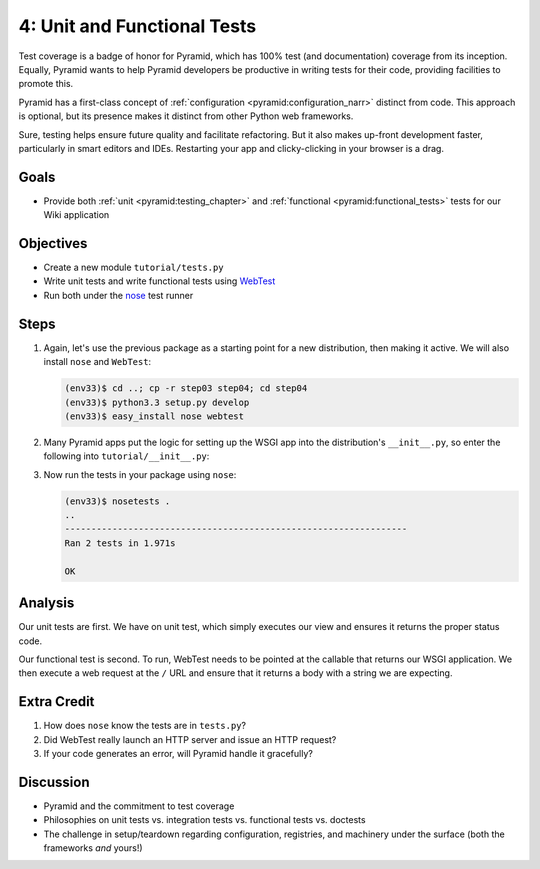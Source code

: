 ============================
4: Unit and Functional Tests
============================

Test coverage is a badge of honor for Pyramid, which has 100% test (and
documentation) coverage from its inception. Equally,
Pyramid wants to help Pyramid developers be productive in writing tests
for their code, providing facilities to promote this.

Pyramid has a first-class concept of
:ref:`configuration <pyramid:configuration_narr>` distinct from code.
This approach is optional, but its presence makes it distinct from
other Python web frameworks.

Sure, testing helps ensure future quality and facilitate refactoring.
But it also makes up-front development faster, particularly in smart
editors and IDEs. Restarting your app and clicky-clicking in your
browser is a drag.

Goals
=====

- Provide both :ref:`unit <pyramid:testing_chapter>` and
  :ref:`functional <pyramid:functional_tests>` tests for our
  Wiki application

Objectives
==========

- Create a new module ``tutorial/tests.py``

- Write unit tests and write functional tests using
  `WebTest <http://webtest.pythonpaste.org/en/latest/>`_

- Run both under the
  `nose <https://nose.readthedocs.org/en/latest/>`_ test runner

Steps
=====

#. Again, let's use the previous package as a starting point for a new
   distribution, then making it active. We will also install ``nose``
   and ``WebTest``:

   .. code-block:: bash

    (env33)$ cd ..; cp -r step03 step04; cd step04
    (env33)$ python3.3 setup.py develop
    (env33)$ easy_install nose webtest

#. Many Pyramid apps put the logic for setting up the WSGI app into the
   distribution's ``__init__.py``, so enter the following into
   ``tutorial/__init__.py``:

   .. literalinclude:: tutorial/tests.py
    :linenos:

#. Now run the tests in your package using ``nose``:

   .. code-block:: bash

    (env33)$ nosetests .
    ..
    -----------------------------------------------------------------
    Ran 2 tests in 1.971s

    OK

Analysis
========

Our unit tests are first. We have on unit test, which simply executes
our view and ensures it returns the proper status code.

Our functional test is second. To run, WebTest needs to be pointed at
the callable that returns our WSGI application. We then execute a web
request at the ``/`` URL and ensure that it returns a body with a
string we are expecting.

Extra Credit
============

#. How does ``nose`` know the tests are in ``tests.py``?

#. Did WebTest really launch an HTTP server and issue an HTTP request?

#. If your code generates an error, will Pyramid handle it gracefully?

Discussion
==========

- Pyramid and the commitment to test coverage

- Philosophies on unit tests vs. integration tests vs.
  functional tests vs. doctests

- The challenge in setup/teardown regarding configuration, registries,
  and machinery under the surface (both the frameworks *and* yours!)
